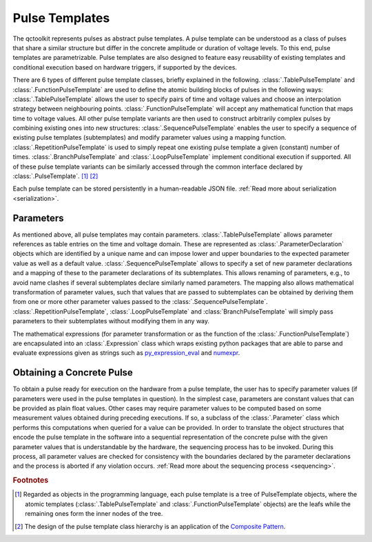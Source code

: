 .. _pulsetemplates:

Pulse Templates
---------------

The qctoolkit represents pulses as abstract pulse templates. A pulse template can be understood as a class of pulses that share a similar structure but differ in the concrete amplitude or duration of voltage levels. To this end, pulse templates are parametrizable. Pulse templates are also designed to feature easy reusability of existing templates and conditional execution based on hardware triggers, if supported by the devices.

There are 6 types of different pulse template classes, briefly explained in the following. :class:`.TablePulseTemplate` and :class:`.FunctionPulseTemplate` are used to define the atomic building blocks of pulses in the following ways: :class:`.TablePulseTemplate` allows the user to specify pairs of time and voltage values and choose an interpolation strategy between neighbouring points. :class:`.FunctionPulseTemplate` will accept any mathematical function that maps time to voltage values. All other pulse template variants are then used to construct arbitrarily complex pulses by combining existing ones into new structures: :class:`.SequencePulseTemplate` enables the user to specify a sequence of existing pulse templates (subtemplates) and modify parameter values using a mapping function. :class:`.RepetitionPulseTemplate` is used to simply repeat one existing pulse template a given (constant) number of times. :class:`.BranchPulseTemplate` and :class:`.LoopPulseTemplate` implement conditional execution if supported. All of these pulse template variants can be similarly accessed through the common interface declared by :class:`.PulseTemplate`. [#tree]_ [#pattern]_

Each pulse template can be stored persistently in a human-readable JSON file. :ref:`Read more about serialization <serialization>`.

Parameters
^^^^^^^^^^

As mentioned above, all pulse templates may contain parameters. :class:`.TablePulseTemplate` allows parameter references as table entries on the time and voltage domain. These are represented as :class:`.ParameterDeclaration` objects which are identified by a unique name and can impose lower and upper boundaries to the expected parameter value as well as a default value. :class:`.SequencePulseTemplate` allows to specify a set of new parameter declarations and a mapping of these to the parameter declarations of its subtemplates. This allows renaming of parameters, e.g., to avoid name clashes if several subtemplates declare similarly named parameters. The mapping also allows mathematical transformation of parameter values, such that values that are passed to subtemplates can be obtained by deriving them from one or more other parameter values passed to the :class:`.SequencePulseTemplate`. :class:`.RepetitionPulseTemplate`, :class:`.LoopPulseTemplate` and :class:`BranchPulseTemplate` will simply pass parameters to their subtemplates without modifying them in any way.

The mathematical expressions (for parameter transformation or as the function of the :class:`.FunctionPulseTemplate`) are encapsulated into an :class:`.Expression` class which wraps existing python packages that are able to parse and evaluate expressions given as strings such as `py_expression_eval <https://github.com/AxiaCore/py-expression-eval>`_ and `numexpr <https://github.com/pydata/numexpr>`_.

Obtaining a Concrete Pulse
^^^^^^^^^^^^^^^^^^^^^^^^^^

To obtain a pulse ready for execution on the hardware from a pulse template, the user has to specify parameter values (if parameters were used in the pulse templates in question). In the simplest case, parameters are constant values that can be provided as plain float values. Other cases may require parameter values to be computed based on some measurement values obtained during preceding executions. If so, a subclass of the :class:`.Parameter` class which performs this computations when queried for a value can be provided. In order to translate the object structures that encode the pulse template in the software into a sequential representation of the concrete pulse with the given parameter values that is understandable by the hardware, the sequencing process has to be invoked. During this process, all parameter values are checked for consistency with the boundaries declared by the parameter declarations and the process is aborted if any violation occurs. :ref:`Read more about the sequencing process <sequencing>`.

.. rubric:: Footnotes
.. [#tree] Regarded as objects in the programming language, each pulse template is a tree of PulseTemplate objects, where the atomic templates (:class:`.TablePulseTemplate` and :class:`.FunctionPulseTemplate` objects) are the leafs while the remaining ones form the inner nodes of the tree.
.. [#pattern] The design of the pulse template class hierarchy is an application of the `Composite Pattern <https://en.wikipedia.org/wiki/Composite_pattern>`_.
